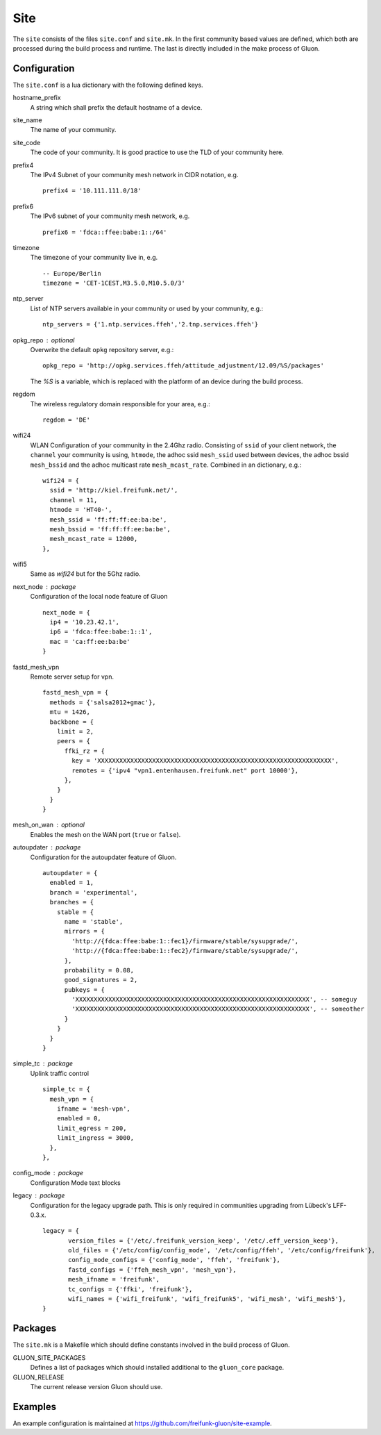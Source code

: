 Site
====

The ``site`` consists of the files ``site.conf`` and ``site.mk``.
In the first community based values are defined, which both are processed
during the build process and runtime.
The last is directly included in the make process of Gluon.

Configuration
-------------

The ``site.conf`` is a lua dictionary with the following defined keys.

hostname_prefix
    A string which shall prefix the default hostname of a device.

site_name
    The name of your community.

site_code
    The code of your community. It is good practice to use the TLD of
    your community here.

prefix4
    The IPv4 Subnet of your community mesh network in CIDR notation, e.g.
    ::
       prefix4 = '10.111.111.0/18'

prefix6
    The IPv6 subnet of your community mesh network, e.g.
    ::
       prefix6 = 'fdca::ffee:babe:1::/64'

timezone
    The timezone of your community live in, e.g.
    ::
      -- Europe/Berlin
      timezone = 'CET-1CEST,M3.5.0,M10.5.0/3'

ntp_server
    List of NTP servers available in your community or used by your community, e.g.:
    ::
       ntp_servers = {'1.ntp.services.ffeh','2.tnp.services.ffeh'}

opkg_repo : optional
    Overwrite the default ``opkg`` repository server, e.g.:
    ::
      opkg_repo = 'http://opkg.services.ffeh/attitude_adjustment/12.09/%S/packages'
    The `%S` is a variable, which is replaced with the platform of an device
    during the build process.

regdom
    The wireless regulatory domain responsible for your area, e.g.:
    ::
      regdom = 'DE'

wifi24
    WLAN Configuration of your community in the 2.4Ghz radio. Consisting
    of ``ssid`` of your client network, the ``channel`` your community is using,
    ``htmode``, the adhoc ssid ``mesh_ssid`` used between devices, the adhoc
    bssid ``mesh_bssid`` and the adhoc multicast rate ``mesh_mcast_rate``.
    Combined in an dictionary, e.g.:
    ::
       wifi24 = {
         ssid = 'http://kiel.freifunk.net/',
         channel = 11,
         htmode = 'HT40-',
         mesh_ssid = 'ff:ff:ff:ee:ba:be',
         mesh_bssid = 'ff:ff:ff:ee:ba:be',
         mesh_mcast_rate = 12000,
       },

wifi5
    Same as `wifi24` but for the 5Ghz radio.

next_node : package
    Configuration of the local node feature of Gluon
    ::
      next_node = {
        ip4 = '10.23.42.1',
        ip6 = 'fdca:ffee:babe:1::1',
        mac = 'ca:ff:ee:ba:be'
      }


fastd_mesh_vpn
    Remote server setup for vpn.
    ::
      fastd_mesh_vpn = {
        methods = {'salsa2012+gmac'},
        mtu = 1426,
        backbone = {
          limit = 2,
          peers = {
            ffki_rz = {
              key = 'XXXXXXXXXXXXXXXXXXXXXXXXXXXXXXXXXXXXXXXXXXXXXXXXXXXXXXXXXXXXXXXX',
              remotes = {'ipv4 "vpn1.entenhausen.freifunk.net" port 10000'},
            },
          }
        }
      }

mesh_on_wan : optional
    Enables the mesh on the WAN port (``true`` or ``false``).

autoupdater : package
    Configuration for the autoupdater feature of Gluon.
    ::
      autoupdater = {
        enabled = 1,
        branch = 'experimental',
        branches = {
          stable = {
            name = 'stable',
            mirrors = {
              'http://{fdca:ffee:babe:1::fec1}/firmware/stable/sysupgrade/',
              'http://{fdca:ffee:babe:1::fec2}/firmware/stable/sysupgrade/',
            },
            probability = 0.08,
            good_signatures = 2,
            pubkeys = {
              'XXXXXXXXXXXXXXXXXXXXXXXXXXXXXXXXXXXXXXXXXXXXXXXXXXXXXXXXXXXXXXXX', -- someguy
              'XXXXXXXXXXXXXXXXXXXXXXXXXXXXXXXXXXXXXXXXXXXXXXXXXXXXXXXXXXXXXXXX', -- someother
            }
          }
        }
      }

simple_tc : package
    Uplink traffic control
    ::
      simple_tc = {
        mesh_vpn = {
          ifname = 'mesh-vpn',
          enabled = 0,
          limit_egress = 200,
          limit_ingress = 3000,
        },
      },

config_mode : package
    Configuration Mode text blocks

legacy : package
    Configuration for the legacy upgrade path.
    This is only required in communities upgrading from Lübeck's LFF-0.3.x.
    ::
      legacy = {
             version_files = {'/etc/.freifunk_version_keep', '/etc/.eff_version_keep'},
             old_files = {'/etc/config/config_mode', '/etc/config/ffeh', '/etc/config/freifunk'},
             config_mode_configs = {'config_mode', 'ffeh', 'freifunk'},
             fastd_configs = {'ffeh_mesh_vpn', 'mesh_vpn'},
             mesh_ifname = 'freifunk',
             tc_configs = {'ffki', 'freifunk'},
             wifi_names = {'wifi_freifunk', 'wifi_freifunk5', 'wifi_mesh', 'wifi_mesh5'},
      }

Packages
--------

The ``site.mk`` is a Makefile which should define constants
involved in the build process of Gluon.

GLUON_SITE_PACKAGES
    Defines a list of packages which should installed additional
    to the ``gluon_core`` package.

GLUON_RELEASE
    The current release version Gluon should use.

Examples
--------

An example configuration is maintained at https://github.com/freifunk-gluon/site-example.

